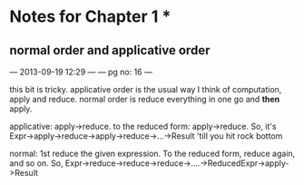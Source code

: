 * Notes for Chapter 1 *

**  normal order and applicative order
  --- 2013-09-19 12:29 ---
  --- pg no: 16 ---

  this bit is tricky. applicative order is the usual way I think of computation, apply and reduce. 
  normal order is reduce everything in one go and *then* apply. 

  applicative: apply->reduce. to the reduced form: apply->reduce.
    So, it's Expr->apply->reduce->apply->reduce->...->Result  'till you hit rock bottom

  normal: 1st reduce the given expression. To the reduced form, reduce again, and so on. 
    So, Expr->reduce->reduce->reduce->....->ReducedExpr->apply->Result


